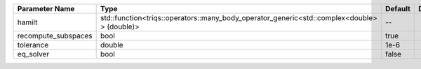 +---------------------+---------------------------------------------------------------------------------------------+---------+---------------+
| Parameter Name      | Type                                                                                        | Default | Documentation |
+=====================+=============================================================================================+=========+===============+
| hamilt              | std::function<triqs::operators::many_body_operator_generic<std::complex<double> > (double)> | --      |               |
+---------------------+---------------------------------------------------------------------------------------------+---------+---------------+
| recompute_subspaces | bool                                                                                        | true    |               |
+---------------------+---------------------------------------------------------------------------------------------+---------+---------------+
| tolerance           | double                                                                                      | 1e-6    |               |
+---------------------+---------------------------------------------------------------------------------------------+---------+---------------+
| eq_solver           | bool                                                                                        | false   |               |
+---------------------+---------------------------------------------------------------------------------------------+---------+---------------+